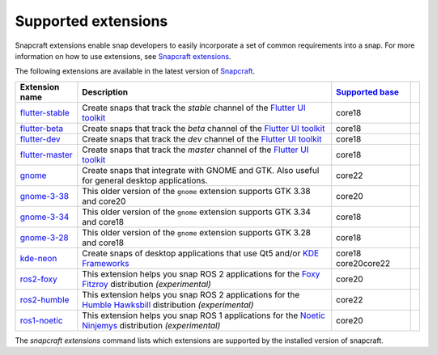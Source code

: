 .. 20521.md

.. \_supported-extensions:

Supported extensions
====================

Snapcraft extensions enable snap developers to easily incorporate a set of common requirements into a snap. For more information on how to use extensions, see `Snapcraft extensions <snapcraft-extensions.md>`__.

The following extensions are available in the latest version of `Snapcraft <snapcraft-overview.md>`__.

+-------------------------------------------------+-----------------------------------------------------------------------------------------------------------------------------------------------------------------------------------+------------------------------------+-----------------+
| Extension name                                  | Description                                                                                                                                                                       | `Supported base <base-snaps.md>`__ |                 |
+=================================================+===================================================================================================================================================================================+====================================+=================+
| `flutter-stable <the-flutter-extension.md>`__   | Create snaps that track the *stable* channel of the `Flutter UI toolkit <https://flutter.dev/>`__                                                                                 | core18                             |                 |
+-------------------------------------------------+-----------------------------------------------------------------------------------------------------------------------------------------------------------------------------------+------------------------------------+-----------------+
| `flutter-beta <the-flutter-extension.md>`__     | Create snaps that track the *beta* channel of the `Flutter UI toolkit <https://flutter.dev/>`__                                                                                   | core18                             |                 |
+-------------------------------------------------+-----------------------------------------------------------------------------------------------------------------------------------------------------------------------------------+------------------------------------+-----------------+
| `flutter-dev <the-flutter-extension.md>`__      | Create snaps that track the *dev* channel of the `Flutter UI toolkit <https://flutter.dev/>`__                                                                                    | core18                             |                 |
+-------------------------------------------------+-----------------------------------------------------------------------------------------------------------------------------------------------------------------------------------+------------------------------------+-----------------+
| `flutter-master <the-flutter-extension.md>`__   | Create snaps that track the *master* channel of the `Flutter UI toolkit <https://flutter.dev/>`__                                                                                 | core18                             |                 |
+-------------------------------------------------+-----------------------------------------------------------------------------------------------------------------------------------------------------------------------------------+------------------------------------+-----------------+
| `gnome <the-gnome-extension.md>`__              | Create snaps that integrate with GNOME and GTK. Also useful for general desktop applications.                                                                                     | core22                             |                 |
+-------------------------------------------------+-----------------------------------------------------------------------------------------------------------------------------------------------------------------------------------+------------------------------------+-----------------+
| `gnome-3-38 <the-gnome-3-38-extension.md>`__    | This older version of the ``gnome`` extension supports GTK 3.38 and core20                                                                                                        | core20                             |                 |
+-------------------------------------------------+-----------------------------------------------------------------------------------------------------------------------------------------------------------------------------------+------------------------------------+-----------------+
| `gnome-3-34 <the-gnome-3-34-extension.md>`__    | This older version of the ``gnome`` extension supports GTK 3.34 and core18                                                                                                        | core18                             |                 |
+-------------------------------------------------+-----------------------------------------------------------------------------------------------------------------------------------------------------------------------------------+------------------------------------+-----------------+
| `gnome-3-28 <the-gnome-3-28-extension.md>`__    | This older version of the ``gnome`` extension supports GTK 3.28 and core18                                                                                                        | core18                             |                 |
+-------------------------------------------------+-----------------------------------------------------------------------------------------------------------------------------------------------------------------------------------+------------------------------------+-----------------+
| `kde-neon <the-kde-neon-extension.md>`__        | Create snaps of desktop applications that use Qt5 and/or `KDE Frameworks <https://kde.org/products/frameworks/>`__                                                                | core18 core20core22                |                 |
+-------------------------------------------------+-----------------------------------------------------------------------------------------------------------------------------------------------------------------------------------+------------------------------------+-----------------+
| `ros2-foxy <the-ros2-foxy-extension.md>`__      | This extension helps you snap ROS 2 applications for the `Foxy Fitzroy <https://index.ros.org/doc/ros2/Releases/Release-Foxy-Fitzroy/>`__ distribution *(experimental)*           | core20                             |                 |
+-------------------------------------------------+-----------------------------------------------------------------------------------------------------------------------------------------------------------------------------------+------------------------------------+-----------------+
| `ros2-humble <the-ros-2-humble-extension.md>`__ | This extension helps you snap ROS 2 applications for the `Humble Hawksbill <https://docs.ros.org/en/foxy/Releases/Release-Humble-Hawksbill.html>`__ distribution *(experimental)* | core22                             |                 |
+-------------------------------------------------+-----------------------------------------------------------------------------------------------------------------------------------------------------------------------------------+------------------------------------+-----------------+
| `ros1-noetic <the-ros-1-noetic-extension.md>`__ | This extension helps you snap ROS 1 applications for the `Noetic Ninjemys <https://wiki.ros.org/noetic>`__ distribution *(experimental)*                                          | core20                             |                 |
+-------------------------------------------------+-----------------------------------------------------------------------------------------------------------------------------------------------------------------------------------+------------------------------------+-----------------+

The *snapcraft extensions* command lists which extensions are supported by the installed version of snapcraft.
